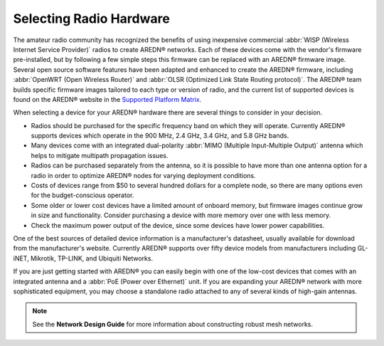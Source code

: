 ========================
Selecting Radio Hardware
========================

The amateur radio community has recognized the benefits of using inexpensive commercial :abbr:`WISP (Wireless Internet Service Provider)` radios to create AREDN |trade| networks. Each of these devices come with the vendor's firmware pre-installed, but by following a few simple steps this firmware can be replaced with an AREDN |trade| firmware image. Several open source software features have been adapted and enhanced to create the AREDN |trade| firmware, including :abbr:`OpenWRT (Open Wireless Router)` and :abbr:`OLSR (Optimized Link State Routing protocol)`. The AREDN |trade| team builds specific firmware images tailored to each type or version of radio, and the current list of supported devices is found on the AREDN |trade| website in the `Supported Platform Matrix <https://www.arednmesh.org/content/supported-platform-matrix/>`_.

When selecting a device for your AREDN |trade| hardware there are several things to consider in your decision.

* Radios should be purchased for the specific frequency band on which they will operate. Currently AREDN |trade| supports devices which operate in the 900 MHz, 2.4 GHz, 3.4 GHz, and 5.8 GHz bands.
* Many devices come with an integrated dual-polarity :abbr:`MIMO (Multiple Input-Multiple Output)` antenna which helps to mitigate multipath propagation issues.
* Radios can be purchased separately from the antenna, so it is possible to have more than one antenna option for a radio in order to optimize AREDN |trade| nodes for varying deployment conditions.
* Costs of devices range from $50 to several hundred dollars for a complete node, so there are many options even for the budget-conscious operator.
* Some older or lower cost devices have a limited amount of onboard memory, but firmware images continue grow in size and functionality. Consider purchasing a device with more memory over one with less memory.
* Check the maximum power output of the device, since some devices have lower power capabilities.

One of the best sources of detailed device information is a manufacturer's datasheet, usually available for download from the manufacturer's website. Currently AREDN |trade| supports over fifty device models from manufacturers including GL-iNET, Mikrotik, TP-LINK, and Ubiquiti Networks.

If you are just getting started with AREDN |trade| you can easily begin with one of the low-cost devices that comes with an integrated antenna and a :abbr:`PoE (Power over Ethernet)` unit. If you are expanding your AREDN |trade| network with more sophisticated equipment, you may choose a standalone radio attached to any of several kinds of high-gain antennas.

.. note:: See the **Network Design Guide** for more information about constructing robust mesh networks.


.. |trade|  unicode:: U+00AE .. Registered Trademark SIGN
   :ltrim:
